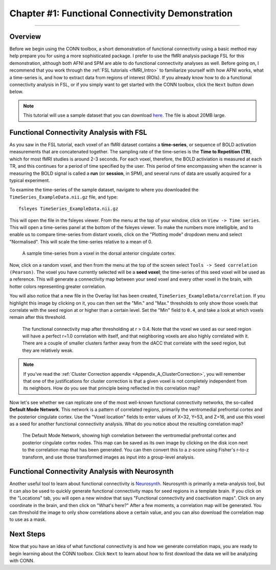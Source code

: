 .. _CONN_01_FSL_Demo:

=================================================
Chapter #1: Functional Connectivity Demonstration
=================================================

------------------

Overview
********

Before we begin using the CONN toolbox, a short demonstration of functional connectivity using a basic method may help prepare you for using a more sophisticated package. I prefer to use the fMRI analysis package FSL for this demonstration, although both AFNI and SPM are able to do functional connectivity analyses as well. Before going on, I recommend that you work through the :ref:`FSL tutorials <fMRI_Intro>` to familiarize yourself with how AFNI works, what a time-series is, and how to extract data from regions of interest (ROIs). If you already know how to do a functional connectivity analysis in FSL, or if you simply want to get started with the CONN toolbox, click the ``Next`` button down below.

.. note::

  This tutorial will use a sample dataset that you can download `here <https://www.andysbrainblog.com/s/TimeSeries_ExampleDatanii.gz>`__. The file is about 20MB large.


Functional Connectivity Analysis with FSL
*****************************************

As you saw in the FSL tutorial, each voxel of an fMRI dataset contains a **time-series**, or sequence of BOLD activation measurements that are concatenated together. The sampling rate of the time-series is the **Time to Repetition (TR)**, which for most fMRI studies is around 2-3 seconds. For each voxel, therefore, the BOLD activiation is measured at each TR, and this continues for a period of time specified by the user. This period of time encompassing when the scanner is measuring the BOLD signal is called a **run** (or **session**, in SPM), and several runs of data are usually acquired for a typical experiment. 

To examine the time-series of the sample dataset, navigate to where you downloaded the ``TimeSeries_ExampleData.nii.gz`` file, and type:

::

  fsleyes TimeSeries_ExampleData.nii.gz
  
This will open the file in the fsleyes viewer. From the menu at the top of your window, click on ``View -> Time series``. This will open a time-series panel at the bottom of the fsleyes viewer. To make the numbers more intelligible, and to enable us to compare time-series from distant voxels, click on the "Plotting mode" dropdown menu and select "Normalised". This will scale the time-series relative to a mean of 0.

.. figure:: 01_FSL_Timeseries.png

  A sample time-series from a voxel in the dorsal anterior cingulate cortex.
  
Now, click on a random voxel, and then from the menu at the top of the screen select ``Tools -> Seed correlation (Pearson)``. The voxel you have currently selected will be a **seed voxel**; the time-series of this seed voxel will be used as a reference. This will generate a connectivity map between your seed voxel and every other voxel in the brain, with hotter colors representing greater correlation.

You will also notice that a new file in the Overlay list has been created, ``TimeSeries_ExampleData/correlation``. If you highlight this image by clicking on it, you can then set the "Min." and "Max." thresholds to only show those voxels that correlate with the seed region at or higher than a certain level. Set the "Min" field to ``0.4``, and take a look at which voxels remain after this threshold.

.. figure:: 01_FSL_dACC_Corr.png

  The functional connectivity map after thresholding at r > 0.4. Note that the voxel we used as our seed region will have a perfect r=1.0 correlation with itself, and that neighboring voxels are also highly correlated with it. There are a couple of smaller clusters farther away from the dACC that correlate with the seed region, but they are relatively weak.
  
.. note::

  If you've read the :ref:`Cluster Correction appendix <Appendix_A_ClusterCorrection>`, you will remember that one of the justifications for cluster correction is that a given voxel is not completely independent from its neighbors. How do you see that principle being reflected in this correlation map?
  
Now let's see whether we can replicate one of the most well-known functional connectivity networks, the so-called **Default Mode Network**. This network is a pattern of correlated regions, primarily the ventromedial prefrontal cortex and the posterior cingulate cortex. Use the "Voxel location" fields to enter values of X=32, Y=53, and Z=16, and use this voxel as a seed for another functional connectivity analysis. What do you notice about the resulting correlation map?

.. figure:: 01_FSL_DMN.png

  The Default Mode Network, showing high correlation between the ventromedial prefrontal cortex and posterior cingulate cortex nodes. This map can be saved as its own image by clicking on the disk icon next to the correlation map that has been generated. You can then convert this to a z-score using Fisher's r-to-z transform, and use those transformed images as input into a group-level analysis.
  
  
Functional Connectivity Analysis with Neurosynth
************************************************

Another useful tool to learn about functional connectivity is `Neurosynth <neurosynth.org>`__. Neurosynth is primarily a meta-analysis tool, but it can also be used to quickly generate functional connectivity maps for seed regions in a template brain. If you click on the "Locations" tab, you will open a new window that says "Functional connectivity and coactivation maps". Click on any coordinate in the brain, and then click on "What's here?" After a few moments, a correlation map will be generated. You can threshold the image to only show correlations above a certain value, and you can also download the correlation map to use as a mask.

.. figure:: 01_Neurosynth_FuncConn_Demo.gif
  
Next Steps
**********

Now that you have an idea of what functional connectivity is and how we generate correlation maps, you are ready to begin learning about the CONN toolbox. Click ``Next`` to learn about how to first download the data we will be analyzing with CONN.
